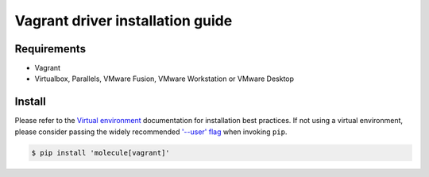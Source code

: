 *******
Vagrant driver installation guide
*******

Requirements
============

* Vagrant
* Virtualbox, Parallels, VMware Fusion, VMware Workstation or VMware Desktop

Install
=======

Please refer to the `Virtual environment`_ documentation for installation best
practices. If not using a virtual environment, please consider passing the
widely recommended `'--user' flag`_ when invoking ``pip``.

.. _Virtual environment: https://virtualenv.pypa.io/en/latest/
.. _'--user' flag: https://packaging.python.org/tutorials/installing-packages/#installing-to-the-user-site

.. code-block:: bash
 
    $ pip install 'molecule[vagrant]'